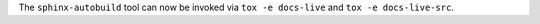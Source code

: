 The ``sphinx-autobuild`` tool can now be invoked via ``tox -e docs-live`` and ``tox -e docs-live-src``.
